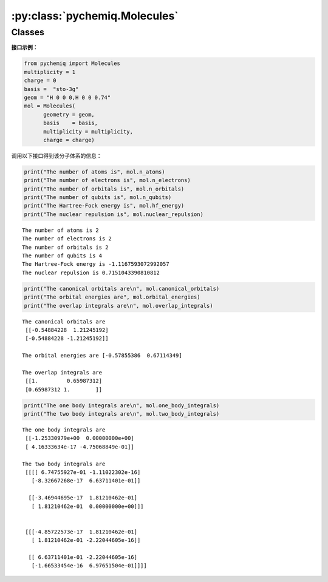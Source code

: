 :py:class:`pychemiq.Molecules`
==================================

Classes
----------

.. py:class:: Molecules(geometry=None, basis=None, multiplicity=None, charge=0, active=None, nfrozen=None)

   初始化分子的电子结构参数，包括电荷、基组、原子坐标、自旋多重度等

   :param str geometry: 输入分子中原子的类型和坐标。可以为字符串类型或者字符串列表。例如：geometry = "H 0 0 0,H 0 0 0.74" 或者 geometry = ["H 0 0 0","H 0 0 0.74"]
   :param str basis: 输入执行计算的基组水平。目前支持的基组为MINI、sto-3G、sto-6G、3-21G、6-31G等高斯型函数基组。不支持极化与弥散基组。
   :param int multiplicity: 输入分子体系的自旋多重度。与分子总自旋量子数的关系为M=2S+1。目前pyChemiQ只支持RHF单重态计算，UHF以及ROHF正在开发中。
   :param int charge: 输入分子体系的电荷。
   :param list[int] active: 分子体系的活性空间，格式为[m,n]，其中m为活性轨道的数目，n为活性电子的数目。默认不设置活性空间。
   :param int nfrozen: 分子体系的冻结轨道数目，从能量最低的分子轨道算起开始冻结该轨道及轨道上的电子。默认不设置冻结轨道。

   :return: 输出执行HF计算的结果。


   **Attributes**

   .. py:attribute:: n_atoms

      得到分子体系中的原子数

   .. py:attribute:: n_electrons

      得到分子体系中的电子数

   .. py:attribute:: n_orbitals

      得到分子体系的总分子轨道数

   .. py:attribute:: n_qubits

      得到计算所需要的总量子比特数(即自旋轨道数量，2*分子轨道数)

   .. py:attribute:: hf_energy

      得到HF计算的能量(单位:Hartree)

   .. py:attribute:: nuclear_repulsion

      得到分子体系的核间斥力(单位:Hartree)

   .. py:attribute:: canonical_orbitals

      得到分子体系的正则轨道系数(即分子轨道系数)

   .. py:attribute:: orbital_energies

      得到体系每个分子轨道的能量
      
   .. py:attribute:: overlap_integrals

      得到分子体系的重叠积分

   .. py:attribute:: one_body_integrals

      得到分子体系的单电子积分

   .. py:attribute:: two_body_integrals

      得到分子体系的双电子积分


   **Methods**

   .. py:method:: get_molecular_hamiltonian()

      得到初始化后的分子体系的哈密顿量


**接口示例：**

.. code:: 

    from pychemiq import Molecules
    multiplicity = 1
    charge = 0
    basis =  "sto-3g"
    geom = "H 0 0 0,H 0 0 0.74"
    mol = Molecules(
          geometry = geom,
          basis    = basis,
          multiplicity = multiplicity,
          charge = charge)

调用以下接口得到该分子体系的信息：

.. code:: 

    print("The number of atoms is", mol.n_atoms)
    print("The number of electrons is", mol.n_electrons)
    print("The number of orbitals is", mol.n_orbitals)
    print("The number of qubits is", mol.n_qubits)
    print("The Hartree-Fock energy is", mol.hf_energy)
    print("The nuclear repulsion is", mol.nuclear_repulsion)


.. parsed-literal::

    The number of atoms is 2
    The number of electrons is 2
    The number of orbitals is 2
    The number of qubits is 4
    The Hartree-Fock energy is -1.1167593072992057
    The nuclear repulsion is 0.7151043390810812


.. code:: 

    print("The canonical orbitals are\n", mol.canonical_orbitals)
    print("The orbital energies are", mol.orbital_energies)
    print("The overlap integrals are\n", mol.overlap_integrals)


.. parsed-literal::

    The canonical orbitals are
     [[-0.54884228  1.21245192]
     [-0.54884228 -1.21245192]]
     
    The orbital energies are [-0.57855386  0.67114349]

    The overlap integrals are
     [[1.         0.65987312]
     [0.65987312 1.        ]]


.. code:: 

    print("The one body integrals are\n", mol.one_body_integrals)
    print("The two body integrals are\n", mol.two_body_integrals)


.. parsed-literal::

    The one body integrals are
     [[-1.25330979e+00  0.00000000e+00]
     [ 4.16333634e-17 -4.75068849e-01]]

    The two body integrals are
     [[[[ 6.74755927e-01 -1.11022302e-16]
       [-8.32667268e-17  6.63711401e-01]]
    
      [[-3.46944695e-17  1.81210462e-01]
       [ 1.81210462e-01  0.00000000e+00]]]
    
    
     [[[-4.85722573e-17  1.81210462e-01]
       [ 1.81210462e-01 -2.22044605e-16]]
    
      [[ 6.63711401e-01 -2.22044605e-16]
       [-1.66533454e-16  6.97651504e-01]]]]


